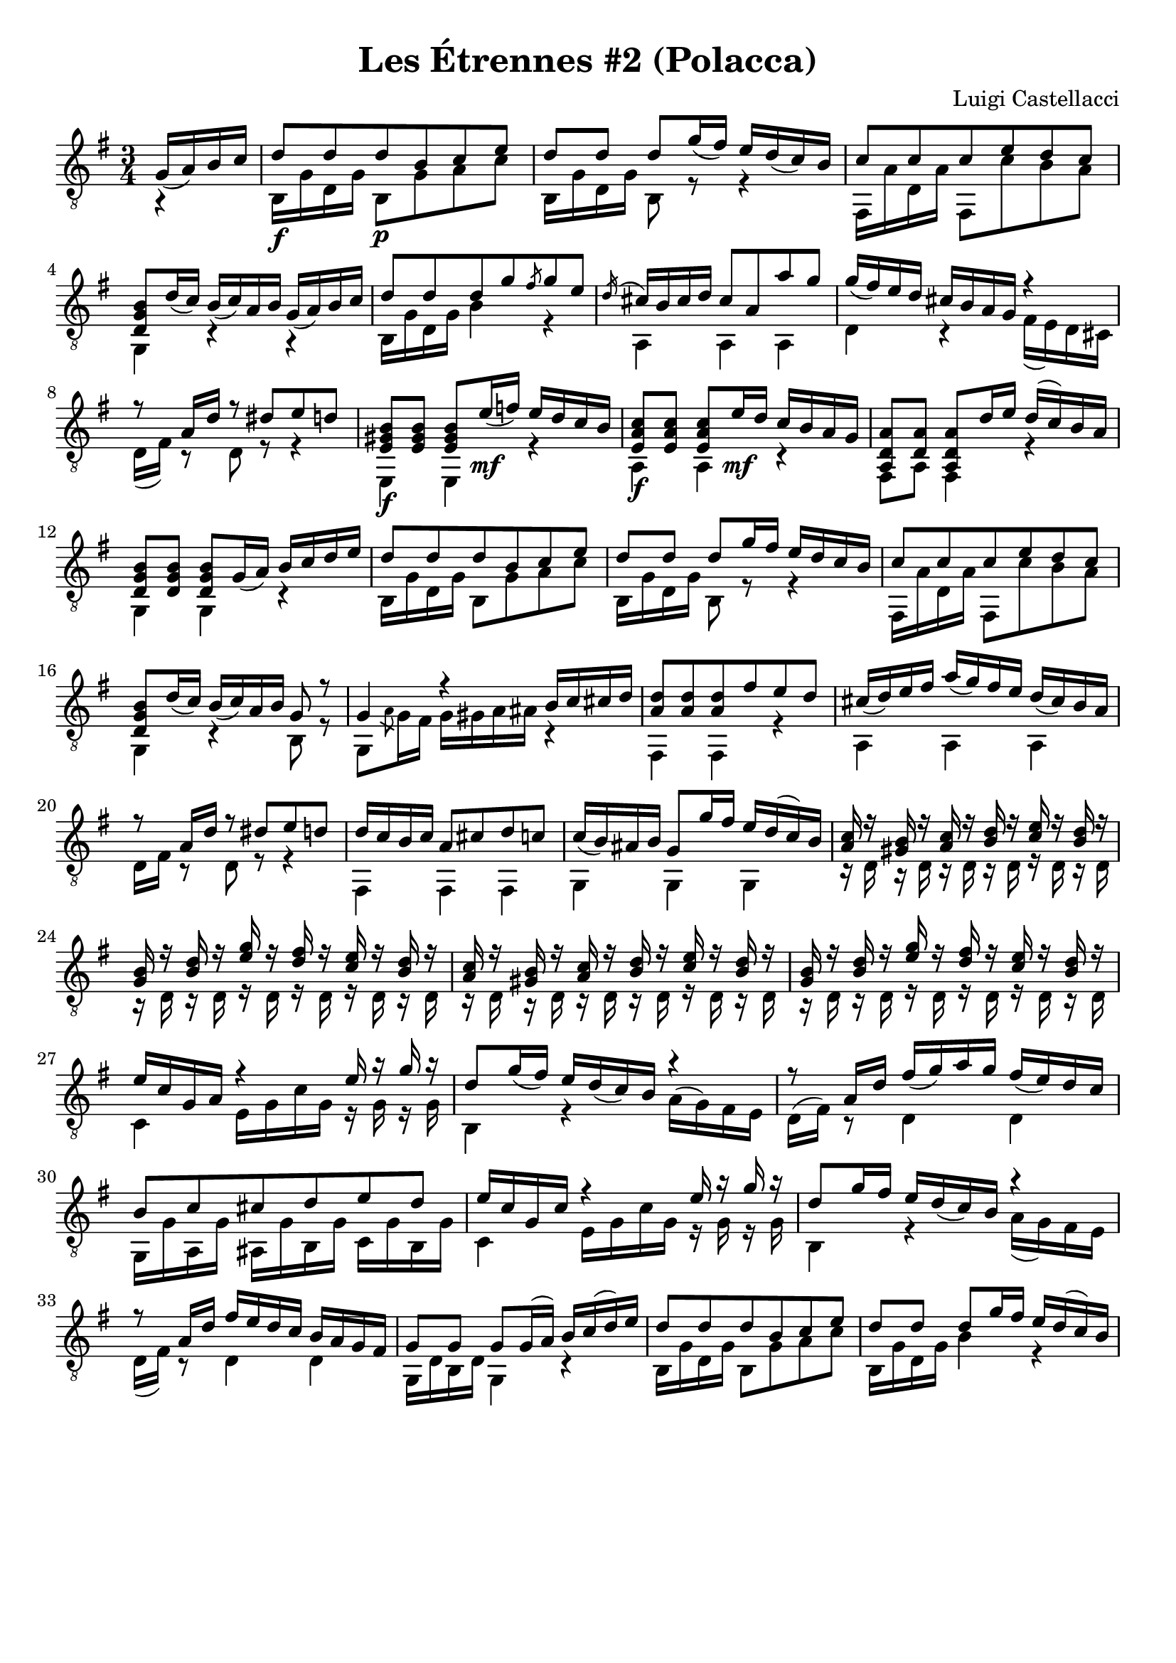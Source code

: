 \version "2.24.4"

\paper {
   indent = #0
   print-all-headers = ##t
   ragged-right = ##f
   ragged-bottom = ##t
 }

melody = \relative c'' {
  \clef "treble_8"
  \key g \major
  \time 3/4
  \partial 16*4 g,16_ ( a) b c |
  d8\f d d\p b c e | % 1
  d8 d d g16_ (fis) e d_ (c) b |
  c8 c c e d c |
  <b g d>8 d16_ (c) b_ (c) a b g_ (a) b c | % 4
  d8 d d g \slashedGrace fis g e |
  \slashedGrace d16 (cis16) b cis d cis8 a a' g |
  g16_ (fis) e d cis b a g r4 |
  r8 a16 d r8 dis8 e d |
  <e, gis b>8\f <e gis b> <e gis b> e'16 \mf _(f) e d c b | % 9
  <e, a c>8\f <e a c> <e a c> e'16 \mf d c b a g |
  <a, d a'>8 <a' d, > <a, d a'> d'16 e d (c) b a |
  <d, g b>8 <d g b> <d g b> g16_ (a) b c d e | % 12
  d8 d d b c e |
  d8 d d g16 fis e d c b |
  c8 c c e d c |
  <d, g b>8 d'16_ (c) b_ (c) a b g8 r8 | %16
  g4 r4 b16 c cis d |
  <a d>8 <a d> <a d> fis' e d |
  cis16_ (d) e fis a_ (g) fis e d_ (cis) b a | % 19
  r8 a16 d r8 dis e d |
  d16 c b c a8 cis d c |
  c16_ (b) ais b g8 g'16 fis e d (c) b |
  <a c>16 r16 <gis b> r16 <a c> r <b d> r <c e> r16 <d b> r16 | % 23
  <g, b>16 r16 <b d> r16 <e g> r <d fis> r <c e> r16 <d b> r16 |
  <a c>16 r16 <gis b> r16 <a c> r <b d> r <c e> r16 <d b> r16 |
  <g, b>16 r16 <b d> r16 <e g> r <d fis> r <c e> r16 <d b> r16 |
  e16 c g a r4 e'16 r16 g16 r16 |
  d8 g16_ (fis) e d_ (c) b r4 | % 28
  r8 a16 d fis_ (g) a g fis_ (e) d c |
  b8 c cis d e d | % 30
  e16 c g c r4 e16 r16 g r16 |
  d8 g16 fis e d_ (c) b r4 |
  r8 a16 d fis e d c b a g fis |
  g8 g g g16 (a) b c (d) e |
  d8 d d b c e |
  d8 d d g16 fis e d (c) b |
  c8 c c e d c |
  <d, g b>8 d'16 (c) b (c) a b g (a) b c |
  d8 d d4 \slashedGrace fis8 g8 e |
  \slashedGrace d cis16 b cis d cis8 a a' g |
  g16 (fis) e d cis (b) cis g r4 |
  r8 a16 d r8 dis8 e d |
  <e, gis b>8 <e gis b>8 <e gis b>8 e'16 f e d (c) b|
  <e, a c>8 <e a c>8 <e a c>8 e'16 d c (b) a g|
  <a, d a'>8 <a d a'>8 <a d a'>8 d'16 e d (c) b a|
  <d, g b>8 <d g b>8 <d g b>8 g16 (a) b c (d) e|
  d8 d d b c e |
  d8 d8 d8 g16 (fis) e d (c) b |
  c8 c c e d c |
  <b g d>8 d16 (c) b (c) a b g8 g |
  c8 c c e d c | % 51
  <d b>8 f e d c b |
  c8 c c e d c | % 53
  b8 b b f' e d |
  c8 c c e d c |
  b4 r4 g16 a b c |
  d8 cis d cis d cis |
  d8 b r4 r4 |
  c8 g' f e d c | % 59
  <d, g b g'>4.\fermata  g8_ (a) b | % 60
  c8 c c e d c |
  b8 b b f' e d |
  c8 c c e d c |
  <b d,>8 f' e d c b |
  c8 c c e d c |
  b8 b b f' e d |
  c8 c c e d b |
  c4 r4 g16 (a) b c |
  d8 d d b c e |
  d8 d d g16 (fis) e d (c) b |
  c8 c c e d c |
  <d, g b>8 d'16_ (c) b_ (c) a b g_ (a) b c |
  d8 d d g \slashedGrace fis g e |
  cis8 cis cis a'16 g fis e d cis |
  d16 e fis g a_ (gis) g fis a_ (g) e cis |
  d8 \slashedGrace e d16 c d8 d16 e d c b a |
  gis8 b e e16 f e d c b |
  a8 c e e16 d c b a g |
  fis8 a d d16 e d c b a |
  <g b>8 d'16_ (c) b_ (c) a b g_ (a) b c | % 80
  d8 d d b c e |
  d8 d d g16_ (fis) e d_ (c) b |
  c8 c c  e d c |
  b8 d16_ (c) b_ (c) a b r8 <d fis> |
  b8 d16_ (c) b_ (c) a b r8 <d fis> |
  <g b, g>4\ff <g, d b> <g b, d> |
  <g b, d>4 r4
}

bass = \relative c'' {
  \partial 16*4 r4 |
  b,,16 g' d g b,8 g' a c | % 1
  b,16 g' d g b,8 r8 r4 |
  fis16 a' d, a' fis,8 c'' b a |
  g,4 r4 r4 | % 4
  b16 g' d g b4 r4 |
  a,4 a a |
  d r4 fis16 (e) d cis|
  d16 (fis) r8 d8 r8 r4 |
  e,4 e r4 | % 9
  a4 a r4 |
  fis8 a fis4 r4 |
  g4 g4 r4 |
  b16 g' d g b,8 g' a c |
  b,16 g' d g b,8 r8 r4 | % 14
  fis16 a' d, a' fis,8 c'' b a |
  g,4 r4 b8 r8 |
  g8 \slashedGrace a' g16 fis g gis a ais r4 |
  fis,4 fis4 r4 |
  a4 a a |
  d16 fis r8 d r8 r4 |
  fis,4 fis fis |
  g4 g g |
  r16 d'16 r16 d16 r16 d16 r16 d16 r16 d16 r16 d16 |
  r16 d16 r16 d16 r16 d16 r16 d16 r16 d16 r16 d16 |
  r16 d16 r16 d16 r16 d16 r16 d16 r16 d16 r16 d16 |
  r16 d16 r16 d16 r16 d16 r16 d16 r16 d16 r16 d16 | % 26
  c4 e16 g c g r16 g r g |
  b,4 r4 a'16^ (g) fis e |
  d16^ (fis) r8 d4 d4 |
  g,16 g' a, g' ais, g' b, g' c, g' b, g' |
  c,4 e16 g c g r16 g r16 g |
  b,4 r4 a'16 (g) fis e |
  d16 (fis) r8 d4 d4 |
  g,16 d' b d g,4 r4 |
  b16 g' d g b,8 g' a c |
  b,16 g' d g b4 r4 |
  fis,16 a' d, a' fis,8 c'' b a |
  g,4 r4 r4 |
  b16 g' d g b,8 g' r4 |
  a,4 a a |
  d4 r4 fis16 (e) d cis |
  d16 (fis) r8 d8 r4 r8 |
  e,4 e4 r4 |
  a4 a4 r4 |
  fis8 a fis4 r4 |
  g4 g4 r4 |
  b16 g' d g b,8 g' a c |
  b,16 g' d g b,8 r8 r4|
  fis16 a' d, a' fis,8 c'' b a |
  g,4 r4 g8 r8 | % 50
  c16 g' e g c,8 g' f e |
  g,8 a' g f e d |
  c16 g' e g c,8 g' f e |
  g,16 g' d g g,8 a' g fis |
  c16 g' e g c,8 g' f e |
  g,16 d' b d g,8 r4 r8 |
  b16 g' ais, g' b, g' ais, g' b, g' ais, g' | % 57
  b4 g8 d b g |
  c16 g' e g d g c, g' b, g' a, g' |
  g,4. r4 r8 | % 60
  c16 g' e g c,8 g' f e |
  g,16 g' d g g,8 a' g f |
  c16 g' e g c,8 g' f e |
  g,8 a' g f e d |
  c16 g' e g c,8 g' f e |
  g,16 g' d g g,8 a' g f |
  c16 g' e g c,8 g' f d |
  c16 g' e g c,8 r8 r4 |
  b16 g' d g b,8 g' a c |
  b,16 g' d g b,4 r4 |
  fis16 a' d, a' fis,8 c'' b a |
  g,4 r4 r4 |
  b16 g' d g b,4 r4 |
  a16 a' e a a,4 a4 |
  d4 d a |
  d4 d d |
  e,4 e e |
  a4 a a |
  fis4 fis fis |
  g4 r4 r4 | % 80
  b16 g' d g b,8 g' a c |
  b,16 g' d g b,4 r4 |
  fis16 a' d, a' fis,8 c'' b a |
  g,4 r4 d'8 a' |
  g,4 r4 d'8 a' |
  g,4 g g | % 86
  \partial 4*2 g4 r4 |
}

music = {
  <<
    \override Staff.NoteCollision.merge-differently-headed = ##t
    \context Voice = "1" { \voiceOne \melody }
    \context Voice = "2" { \voiceTwo \bass }
  >>
}

\score {
  \new Staff \music
  \header{
    title = "Les Étrennes #2 (Polacca)"
    composer = "Luigi Castellacci"
  }
  \layout { }
  \midi { }

}